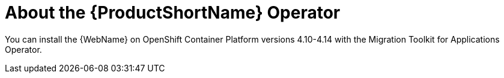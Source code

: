 // Module included in the following assemblies:
//
// * docs/wgetting-started-guide/master.adoc

:_content-type: CONCEPT
[id="about-the-mta-operator_{context}"]
= About the {ProductShortName} Operator

You can install the {WebName} on OpenShift Container Platform versions 4.10-4.14 with the Migration Toolkit for Applications Operator.

// For installation instructions, see link:{ProductDocWebConsoleGuideURL}/index#installing_the_web_console[Installing the web console].
